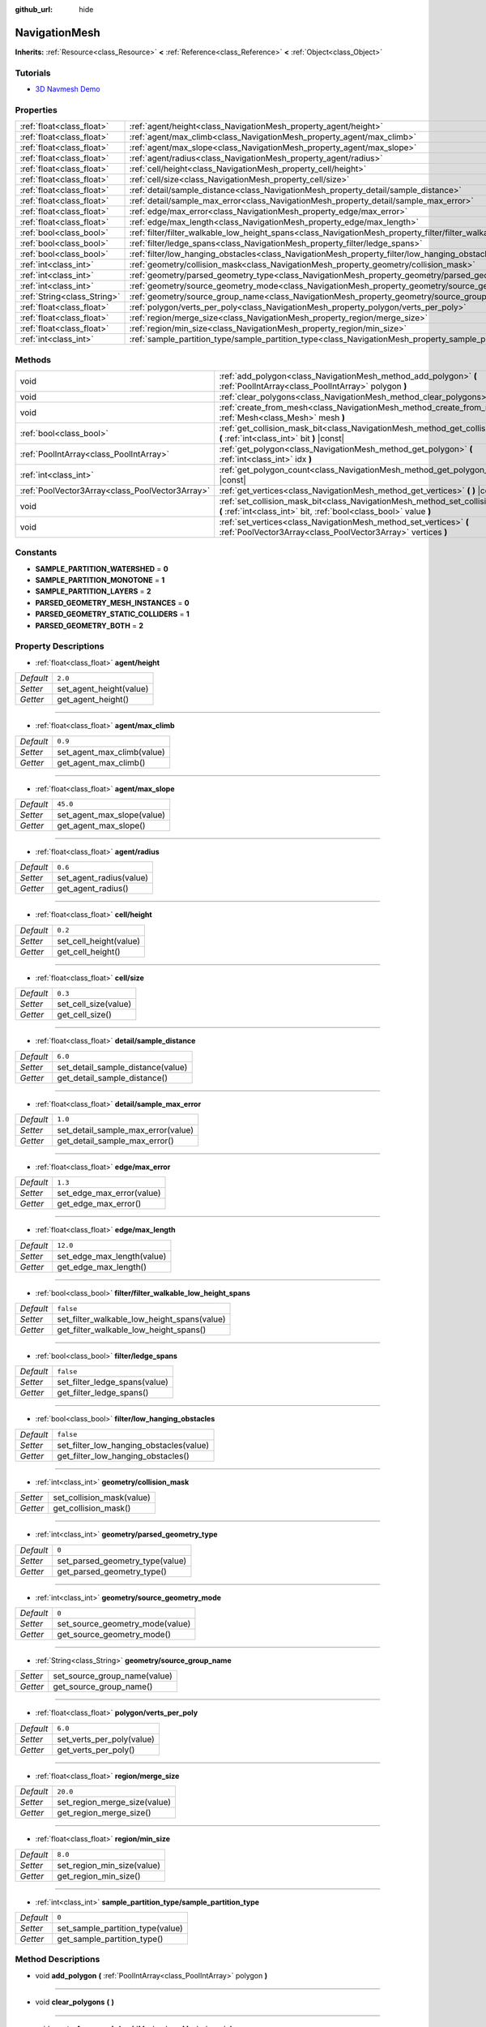 :github_url: hide

.. Generated automatically by doc/tools/makerst.py in Godot's source tree.
.. DO NOT EDIT THIS FILE, but the NavigationMesh.xml source instead.
.. The source is found in doc/classes or modules/<name>/doc_classes.

.. _class_NavigationMesh:

NavigationMesh
==============

**Inherits:** :ref:`Resource<class_Resource>` **<** :ref:`Reference<class_Reference>` **<** :ref:`Object<class_Object>`



Tutorials
---------

- `3D Navmesh Demo <https://godotengine.org/asset-library/asset/124>`_

Properties
----------

+-----------------------------+-------------------------------------------------------------------------------------------------------------------------------+-----------+
| :ref:`float<class_float>`   | :ref:`agent/height<class_NavigationMesh_property_agent/height>`                                                               | ``2.0``   |
+-----------------------------+-------------------------------------------------------------------------------------------------------------------------------+-----------+
| :ref:`float<class_float>`   | :ref:`agent/max_climb<class_NavigationMesh_property_agent/max_climb>`                                                         | ``0.9``   |
+-----------------------------+-------------------------------------------------------------------------------------------------------------------------------+-----------+
| :ref:`float<class_float>`   | :ref:`agent/max_slope<class_NavigationMesh_property_agent/max_slope>`                                                         | ``45.0``  |
+-----------------------------+-------------------------------------------------------------------------------------------------------------------------------+-----------+
| :ref:`float<class_float>`   | :ref:`agent/radius<class_NavigationMesh_property_agent/radius>`                                                               | ``0.6``   |
+-----------------------------+-------------------------------------------------------------------------------------------------------------------------------+-----------+
| :ref:`float<class_float>`   | :ref:`cell/height<class_NavigationMesh_property_cell/height>`                                                                 | ``0.2``   |
+-----------------------------+-------------------------------------------------------------------------------------------------------------------------------+-----------+
| :ref:`float<class_float>`   | :ref:`cell/size<class_NavigationMesh_property_cell/size>`                                                                     | ``0.3``   |
+-----------------------------+-------------------------------------------------------------------------------------------------------------------------------+-----------+
| :ref:`float<class_float>`   | :ref:`detail/sample_distance<class_NavigationMesh_property_detail/sample_distance>`                                           | ``6.0``   |
+-----------------------------+-------------------------------------------------------------------------------------------------------------------------------+-----------+
| :ref:`float<class_float>`   | :ref:`detail/sample_max_error<class_NavigationMesh_property_detail/sample_max_error>`                                         | ``1.0``   |
+-----------------------------+-------------------------------------------------------------------------------------------------------------------------------+-----------+
| :ref:`float<class_float>`   | :ref:`edge/max_error<class_NavigationMesh_property_edge/max_error>`                                                           | ``1.3``   |
+-----------------------------+-------------------------------------------------------------------------------------------------------------------------------+-----------+
| :ref:`float<class_float>`   | :ref:`edge/max_length<class_NavigationMesh_property_edge/max_length>`                                                         | ``12.0``  |
+-----------------------------+-------------------------------------------------------------------------------------------------------------------------------+-----------+
| :ref:`bool<class_bool>`     | :ref:`filter/filter_walkable_low_height_spans<class_NavigationMesh_property_filter/filter_walkable_low_height_spans>`         | ``false`` |
+-----------------------------+-------------------------------------------------------------------------------------------------------------------------------+-----------+
| :ref:`bool<class_bool>`     | :ref:`filter/ledge_spans<class_NavigationMesh_property_filter/ledge_spans>`                                                   | ``false`` |
+-----------------------------+-------------------------------------------------------------------------------------------------------------------------------+-----------+
| :ref:`bool<class_bool>`     | :ref:`filter/low_hanging_obstacles<class_NavigationMesh_property_filter/low_hanging_obstacles>`                               | ``false`` |
+-----------------------------+-------------------------------------------------------------------------------------------------------------------------------+-----------+
| :ref:`int<class_int>`       | :ref:`geometry/collision_mask<class_NavigationMesh_property_geometry/collision_mask>`                                         |           |
+-----------------------------+-------------------------------------------------------------------------------------------------------------------------------+-----------+
| :ref:`int<class_int>`       | :ref:`geometry/parsed_geometry_type<class_NavigationMesh_property_geometry/parsed_geometry_type>`                             | ``0``     |
+-----------------------------+-------------------------------------------------------------------------------------------------------------------------------+-----------+
| :ref:`int<class_int>`       | :ref:`geometry/source_geometry_mode<class_NavigationMesh_property_geometry/source_geometry_mode>`                             | ``0``     |
+-----------------------------+-------------------------------------------------------------------------------------------------------------------------------+-----------+
| :ref:`String<class_String>` | :ref:`geometry/source_group_name<class_NavigationMesh_property_geometry/source_group_name>`                                   |           |
+-----------------------------+-------------------------------------------------------------------------------------------------------------------------------+-----------+
| :ref:`float<class_float>`   | :ref:`polygon/verts_per_poly<class_NavigationMesh_property_polygon/verts_per_poly>`                                           | ``6.0``   |
+-----------------------------+-------------------------------------------------------------------------------------------------------------------------------+-----------+
| :ref:`float<class_float>`   | :ref:`region/merge_size<class_NavigationMesh_property_region/merge_size>`                                                     | ``20.0``  |
+-----------------------------+-------------------------------------------------------------------------------------------------------------------------------+-----------+
| :ref:`float<class_float>`   | :ref:`region/min_size<class_NavigationMesh_property_region/min_size>`                                                         | ``8.0``   |
+-----------------------------+-------------------------------------------------------------------------------------------------------------------------------+-----------+
| :ref:`int<class_int>`       | :ref:`sample_partition_type/sample_partition_type<class_NavigationMesh_property_sample_partition_type/sample_partition_type>` | ``0``     |
+-----------------------------+-------------------------------------------------------------------------------------------------------------------------------+-----------+

Methods
-------

+-------------------------------------------------+--------------------------------------------------------------------------------------------------------------------------------------------------------+
| void                                            | :ref:`add_polygon<class_NavigationMesh_method_add_polygon>` **(** :ref:`PoolIntArray<class_PoolIntArray>` polygon **)**                                |
+-------------------------------------------------+--------------------------------------------------------------------------------------------------------------------------------------------------------+
| void                                            | :ref:`clear_polygons<class_NavigationMesh_method_clear_polygons>` **(** **)**                                                                          |
+-------------------------------------------------+--------------------------------------------------------------------------------------------------------------------------------------------------------+
| void                                            | :ref:`create_from_mesh<class_NavigationMesh_method_create_from_mesh>` **(** :ref:`Mesh<class_Mesh>` mesh **)**                                         |
+-------------------------------------------------+--------------------------------------------------------------------------------------------------------------------------------------------------------+
| :ref:`bool<class_bool>`                         | :ref:`get_collision_mask_bit<class_NavigationMesh_method_get_collision_mask_bit>` **(** :ref:`int<class_int>` bit **)** |const|                        |
+-------------------------------------------------+--------------------------------------------------------------------------------------------------------------------------------------------------------+
| :ref:`PoolIntArray<class_PoolIntArray>`         | :ref:`get_polygon<class_NavigationMesh_method_get_polygon>` **(** :ref:`int<class_int>` idx **)**                                                      |
+-------------------------------------------------+--------------------------------------------------------------------------------------------------------------------------------------------------------+
| :ref:`int<class_int>`                           | :ref:`get_polygon_count<class_NavigationMesh_method_get_polygon_count>` **(** **)** |const|                                                            |
+-------------------------------------------------+--------------------------------------------------------------------------------------------------------------------------------------------------------+
| :ref:`PoolVector3Array<class_PoolVector3Array>` | :ref:`get_vertices<class_NavigationMesh_method_get_vertices>` **(** **)** |const|                                                                      |
+-------------------------------------------------+--------------------------------------------------------------------------------------------------------------------------------------------------------+
| void                                            | :ref:`set_collision_mask_bit<class_NavigationMesh_method_set_collision_mask_bit>` **(** :ref:`int<class_int>` bit, :ref:`bool<class_bool>` value **)** |
+-------------------------------------------------+--------------------------------------------------------------------------------------------------------------------------------------------------------+
| void                                            | :ref:`set_vertices<class_NavigationMesh_method_set_vertices>` **(** :ref:`PoolVector3Array<class_PoolVector3Array>` vertices **)**                     |
+-------------------------------------------------+--------------------------------------------------------------------------------------------------------------------------------------------------------+

Constants
---------

.. _class_NavigationMesh_constant_SAMPLE_PARTITION_WATERSHED:

.. _class_NavigationMesh_constant_SAMPLE_PARTITION_MONOTONE:

.. _class_NavigationMesh_constant_SAMPLE_PARTITION_LAYERS:

.. _class_NavigationMesh_constant_PARSED_GEOMETRY_MESH_INSTANCES:

.. _class_NavigationMesh_constant_PARSED_GEOMETRY_STATIC_COLLIDERS:

.. _class_NavigationMesh_constant_PARSED_GEOMETRY_BOTH:

- **SAMPLE_PARTITION_WATERSHED** = **0**

- **SAMPLE_PARTITION_MONOTONE** = **1**

- **SAMPLE_PARTITION_LAYERS** = **2**

- **PARSED_GEOMETRY_MESH_INSTANCES** = **0**

- **PARSED_GEOMETRY_STATIC_COLLIDERS** = **1**

- **PARSED_GEOMETRY_BOTH** = **2**

Property Descriptions
---------------------

.. _class_NavigationMesh_property_agent/height:

- :ref:`float<class_float>` **agent/height**

+-----------+-------------------------+
| *Default* | ``2.0``                 |
+-----------+-------------------------+
| *Setter*  | set_agent_height(value) |
+-----------+-------------------------+
| *Getter*  | get_agent_height()      |
+-----------+-------------------------+

----

.. _class_NavigationMesh_property_agent/max_climb:

- :ref:`float<class_float>` **agent/max_climb**

+-----------+----------------------------+
| *Default* | ``0.9``                    |
+-----------+----------------------------+
| *Setter*  | set_agent_max_climb(value) |
+-----------+----------------------------+
| *Getter*  | get_agent_max_climb()      |
+-----------+----------------------------+

----

.. _class_NavigationMesh_property_agent/max_slope:

- :ref:`float<class_float>` **agent/max_slope**

+-----------+----------------------------+
| *Default* | ``45.0``                   |
+-----------+----------------------------+
| *Setter*  | set_agent_max_slope(value) |
+-----------+----------------------------+
| *Getter*  | get_agent_max_slope()      |
+-----------+----------------------------+

----

.. _class_NavigationMesh_property_agent/radius:

- :ref:`float<class_float>` **agent/radius**

+-----------+-------------------------+
| *Default* | ``0.6``                 |
+-----------+-------------------------+
| *Setter*  | set_agent_radius(value) |
+-----------+-------------------------+
| *Getter*  | get_agent_radius()      |
+-----------+-------------------------+

----

.. _class_NavigationMesh_property_cell/height:

- :ref:`float<class_float>` **cell/height**

+-----------+------------------------+
| *Default* | ``0.2``                |
+-----------+------------------------+
| *Setter*  | set_cell_height(value) |
+-----------+------------------------+
| *Getter*  | get_cell_height()      |
+-----------+------------------------+

----

.. _class_NavigationMesh_property_cell/size:

- :ref:`float<class_float>` **cell/size**

+-----------+----------------------+
| *Default* | ``0.3``              |
+-----------+----------------------+
| *Setter*  | set_cell_size(value) |
+-----------+----------------------+
| *Getter*  | get_cell_size()      |
+-----------+----------------------+

----

.. _class_NavigationMesh_property_detail/sample_distance:

- :ref:`float<class_float>` **detail/sample_distance**

+-----------+-----------------------------------+
| *Default* | ``6.0``                           |
+-----------+-----------------------------------+
| *Setter*  | set_detail_sample_distance(value) |
+-----------+-----------------------------------+
| *Getter*  | get_detail_sample_distance()      |
+-----------+-----------------------------------+

----

.. _class_NavigationMesh_property_detail/sample_max_error:

- :ref:`float<class_float>` **detail/sample_max_error**

+-----------+------------------------------------+
| *Default* | ``1.0``                            |
+-----------+------------------------------------+
| *Setter*  | set_detail_sample_max_error(value) |
+-----------+------------------------------------+
| *Getter*  | get_detail_sample_max_error()      |
+-----------+------------------------------------+

----

.. _class_NavigationMesh_property_edge/max_error:

- :ref:`float<class_float>` **edge/max_error**

+-----------+---------------------------+
| *Default* | ``1.3``                   |
+-----------+---------------------------+
| *Setter*  | set_edge_max_error(value) |
+-----------+---------------------------+
| *Getter*  | get_edge_max_error()      |
+-----------+---------------------------+

----

.. _class_NavigationMesh_property_edge/max_length:

- :ref:`float<class_float>` **edge/max_length**

+-----------+----------------------------+
| *Default* | ``12.0``                   |
+-----------+----------------------------+
| *Setter*  | set_edge_max_length(value) |
+-----------+----------------------------+
| *Getter*  | get_edge_max_length()      |
+-----------+----------------------------+

----

.. _class_NavigationMesh_property_filter/filter_walkable_low_height_spans:

- :ref:`bool<class_bool>` **filter/filter_walkable_low_height_spans**

+-----------+---------------------------------------------+
| *Default* | ``false``                                   |
+-----------+---------------------------------------------+
| *Setter*  | set_filter_walkable_low_height_spans(value) |
+-----------+---------------------------------------------+
| *Getter*  | get_filter_walkable_low_height_spans()      |
+-----------+---------------------------------------------+

----

.. _class_NavigationMesh_property_filter/ledge_spans:

- :ref:`bool<class_bool>` **filter/ledge_spans**

+-----------+-------------------------------+
| *Default* | ``false``                     |
+-----------+-------------------------------+
| *Setter*  | set_filter_ledge_spans(value) |
+-----------+-------------------------------+
| *Getter*  | get_filter_ledge_spans()      |
+-----------+-------------------------------+

----

.. _class_NavigationMesh_property_filter/low_hanging_obstacles:

- :ref:`bool<class_bool>` **filter/low_hanging_obstacles**

+-----------+-----------------------------------------+
| *Default* | ``false``                               |
+-----------+-----------------------------------------+
| *Setter*  | set_filter_low_hanging_obstacles(value) |
+-----------+-----------------------------------------+
| *Getter*  | get_filter_low_hanging_obstacles()      |
+-----------+-----------------------------------------+

----

.. _class_NavigationMesh_property_geometry/collision_mask:

- :ref:`int<class_int>` **geometry/collision_mask**

+----------+---------------------------+
| *Setter* | set_collision_mask(value) |
+----------+---------------------------+
| *Getter* | get_collision_mask()      |
+----------+---------------------------+

----

.. _class_NavigationMesh_property_geometry/parsed_geometry_type:

- :ref:`int<class_int>` **geometry/parsed_geometry_type**

+-----------+---------------------------------+
| *Default* | ``0``                           |
+-----------+---------------------------------+
| *Setter*  | set_parsed_geometry_type(value) |
+-----------+---------------------------------+
| *Getter*  | get_parsed_geometry_type()      |
+-----------+---------------------------------+

----

.. _class_NavigationMesh_property_geometry/source_geometry_mode:

- :ref:`int<class_int>` **geometry/source_geometry_mode**

+-----------+---------------------------------+
| *Default* | ``0``                           |
+-----------+---------------------------------+
| *Setter*  | set_source_geometry_mode(value) |
+-----------+---------------------------------+
| *Getter*  | get_source_geometry_mode()      |
+-----------+---------------------------------+

----

.. _class_NavigationMesh_property_geometry/source_group_name:

- :ref:`String<class_String>` **geometry/source_group_name**

+----------+------------------------------+
| *Setter* | set_source_group_name(value) |
+----------+------------------------------+
| *Getter* | get_source_group_name()      |
+----------+------------------------------+

----

.. _class_NavigationMesh_property_polygon/verts_per_poly:

- :ref:`float<class_float>` **polygon/verts_per_poly**

+-----------+---------------------------+
| *Default* | ``6.0``                   |
+-----------+---------------------------+
| *Setter*  | set_verts_per_poly(value) |
+-----------+---------------------------+
| *Getter*  | get_verts_per_poly()      |
+-----------+---------------------------+

----

.. _class_NavigationMesh_property_region/merge_size:

- :ref:`float<class_float>` **region/merge_size**

+-----------+------------------------------+
| *Default* | ``20.0``                     |
+-----------+------------------------------+
| *Setter*  | set_region_merge_size(value) |
+-----------+------------------------------+
| *Getter*  | get_region_merge_size()      |
+-----------+------------------------------+

----

.. _class_NavigationMesh_property_region/min_size:

- :ref:`float<class_float>` **region/min_size**

+-----------+----------------------------+
| *Default* | ``8.0``                    |
+-----------+----------------------------+
| *Setter*  | set_region_min_size(value) |
+-----------+----------------------------+
| *Getter*  | get_region_min_size()      |
+-----------+----------------------------+

----

.. _class_NavigationMesh_property_sample_partition_type/sample_partition_type:

- :ref:`int<class_int>` **sample_partition_type/sample_partition_type**

+-----------+----------------------------------+
| *Default* | ``0``                            |
+-----------+----------------------------------+
| *Setter*  | set_sample_partition_type(value) |
+-----------+----------------------------------+
| *Getter*  | get_sample_partition_type()      |
+-----------+----------------------------------+

Method Descriptions
-------------------

.. _class_NavigationMesh_method_add_polygon:

- void **add_polygon** **(** :ref:`PoolIntArray<class_PoolIntArray>` polygon **)**

----

.. _class_NavigationMesh_method_clear_polygons:

- void **clear_polygons** **(** **)**

----

.. _class_NavigationMesh_method_create_from_mesh:

- void **create_from_mesh** **(** :ref:`Mesh<class_Mesh>` mesh **)**

----

.. _class_NavigationMesh_method_get_collision_mask_bit:

- :ref:`bool<class_bool>` **get_collision_mask_bit** **(** :ref:`int<class_int>` bit **)** |const|

----

.. _class_NavigationMesh_method_get_polygon:

- :ref:`PoolIntArray<class_PoolIntArray>` **get_polygon** **(** :ref:`int<class_int>` idx **)**

----

.. _class_NavigationMesh_method_get_polygon_count:

- :ref:`int<class_int>` **get_polygon_count** **(** **)** |const|

----

.. _class_NavigationMesh_method_get_vertices:

- :ref:`PoolVector3Array<class_PoolVector3Array>` **get_vertices** **(** **)** |const|

----

.. _class_NavigationMesh_method_set_collision_mask_bit:

- void **set_collision_mask_bit** **(** :ref:`int<class_int>` bit, :ref:`bool<class_bool>` value **)**

----

.. _class_NavigationMesh_method_set_vertices:

- void **set_vertices** **(** :ref:`PoolVector3Array<class_PoolVector3Array>` vertices **)**

.. |virtual| replace:: :abbr:`virtual (This method should typically be overridden by the user to have any effect.)`
.. |const| replace:: :abbr:`const (This method has no side effects. It doesn't modify any of the instance's member variables.)`
.. |vararg| replace:: :abbr:`vararg (This method accepts any number of arguments after the ones described here.)`
